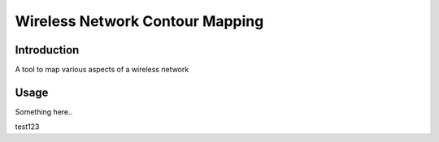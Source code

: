 .. Readme for wifi-contour map created Tue Oct 11 11:19:18 2011  

Wireless Network Contour Mapping
=================================

Introduction
--------------

A tool to map various aspects of a wireless network

Usage
-------

Something here..

.. image:: overlay.png

test123

